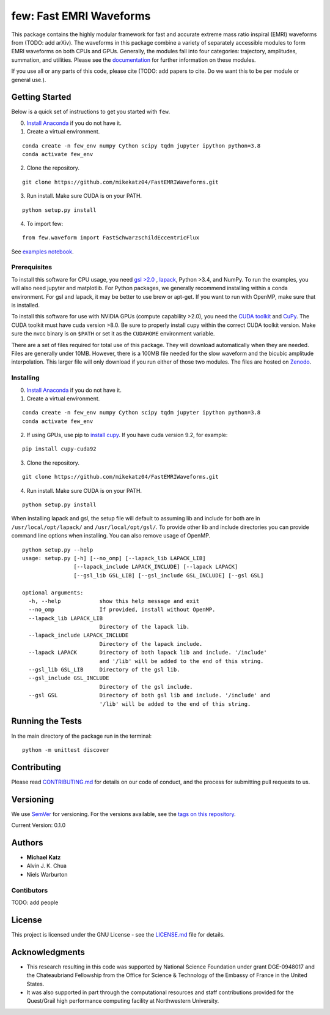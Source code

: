 few: Fast EMRI Waveforms
========================

This package contains the highly modular framework for fast and accurate
extreme mass ratio inspiral (EMRI) waveforms from (TODO: add arXiv). The
waveforms in this package combine a variety of separately accessible
modules to form EMRI waveforms on both CPUs and GPUs. Generally, the
modules fall into four categories: trajectory, amplitudes, summation,
and utilities. Please see the
`documentation <https://mikekatz04.github.io/FastEMRIWaveforms/>`__ for
further information on these modules.

If you use all or any parts of this code, please cite (TODO: add papers
to cite. Do we want this to be per module or general use.).

Getting Started
---------------

Below is a quick set of instructions to get you started with ``few``.

0) `Install Anaconda <https://docs.anaconda.com/anaconda/install/>`__ if
   you do not have it.

1) Create a virtual environment.

::

   conda create -n few_env numpy Cython scipy tqdm jupyter ipython python=3.8
   conda activate few_env

2) Clone the repository.

::

   git clone https://github.com/mikekatz04/FastEMRIWaveforms.git

3) Run install. Make sure CUDA is on your PATH.

::

   python setup.py install

4) To import few:

::

   from few.waveform import FastSchwarzschildEccentricFlux

See `examples
notebook <examples/SchwarzschildEccentricWaveform_intro.ipynb>`__.

Prerequisites
~~~~~~~~~~~~~

To install this software for CPU usage, you need `gsl
>2.0 <https://www.gnu.org/software/gsl/>`__ ,
`lapack <https://www.netlib.org/lapack/lug/node14.html>`__, Python >3.4,
and NumPy. To run the examples, you will also need jupyter and
matplotlib. For Python packages, we generally recommend installing
within a conda environment. For gsl and lapack, it may be better to use
brew or apt-get. If you want to run with OpenMP, make sure that is
installed.

To install this software for use with NVIDIA GPUs (compute capability
>2.0), you need the `CUDA
toolkit <https://docs.nvidia.com/cuda/cuda-installation-guide-linux/index.html>`__
and `CuPy <https://cupy.chainer.org/>`__. The CUDA toolkit must have
cuda version >8.0. Be sure to properly install cupy within the correct
CUDA toolkit version. Make sure the nvcc binary is on ``$PATH`` or set
it as the ``CUDAHOME`` environment variable.

There are a set of files required for total use of this package. They
will download automatically when they are needed. Files are generally
under 10MB. However, there is a 100MB file needed for the slow waveform
and the bicubic amplitude interpolation. This larger file will only
download if you run either of those two modules. The files are hosted on
`Zenodo <https://sandbox.zenodo.org/record/653693#.XySP_vhKjlw>`__.

Installing
~~~~~~~~~~

0) `Install Anaconda <https://docs.anaconda.com/anaconda/install/>`__ if
   you do not have it.

1) Create a virtual environment.

::

   conda create -n few_env numpy Cython scipy tqdm jupyter ipython python=3.8
   conda activate few_env

2) If using GPUs, use pip to `install
   cupy <https://docs-cupy.chainer.org/en/stable/install.html>`__. If
   you have cuda version 9.2, for example:

::

   pip install cupy-cuda92

3) Clone the repository.

::

   git clone https://github.com/mikekatz04/FastEMRIWaveforms.git

4) Run install. Make sure CUDA is on your PATH.

::

   python setup.py install

When installing lapack and gsl, the setup file will default to assuming
lib and include for both are in ``/usr/local/opt/lapack/`` and
``/usr/local/opt/gsl/``. To provide other lib and include directories
you can provide command line options when installing. You can also
remove usage of OpenMP.

::

   python setup.py --help
   usage: setup.py [-h] [--no_omp] [--lapack_lib LAPACK_LIB]
                   [--lapack_include LAPACK_INCLUDE] [--lapack LAPACK]
                   [--gsl_lib GSL_LIB] [--gsl_include GSL_INCLUDE] [--gsl GSL]

   optional arguments:
     -h, --help            show this help message and exit
     --no_omp              If provided, install without OpenMP.
     --lapack_lib LAPACK_LIB
                           Directory of the lapack lib.
     --lapack_include LAPACK_INCLUDE
                           Directory of the lapack include.
     --lapack LAPACK       Directory of both lapack lib and include. '/include'
                           and '/lib' will be added to the end of this string.
     --gsl_lib GSL_LIB     Directory of the gsl lib.
     --gsl_include GSL_INCLUDE
                           Directory of the gsl include.
     --gsl GSL             Directory of both gsl lib and include. '/include' and
                           '/lib' will be added to the end of this string.

Running the Tests
-----------------

In the main directory of the package run in the terminal:

::

   python -m unittest discover

Contributing
------------

Please read `CONTRIBUTING.md <CONTRIBUTING.md>`__ for details on our
code of conduct, and the process for submitting pull requests to us.

Versioning
----------

We use `SemVer <http://semver.org/>`__ for versioning. For the versions
available, see the `tags on this
repository <https://github.com/mikekatz04/gce/tags>`__.

Current Version: 0.1.0

Authors
-------

-  **Michael Katz**
-  Alvin J. K. Chua
-  Niels Warburton

Contibutors
~~~~~~~~~~~

TODO: add people

License
-------

This project is licensed under the GNU License - see the
`LICENSE.md <LICENSE.md>`__ file for details.

Acknowledgments
---------------

-  This research resulting in this code was supported by National
   Science Foundation under grant DGE-0948017 and the Chateaubriand
   Fellowship from the Office for Science & Technology of the Embassy of
   France in the United States.
-  It was also supported in part through the computational resources and
   staff contributions provided for the Quest/Grail high performance
   computing facility at Northwestern University.
